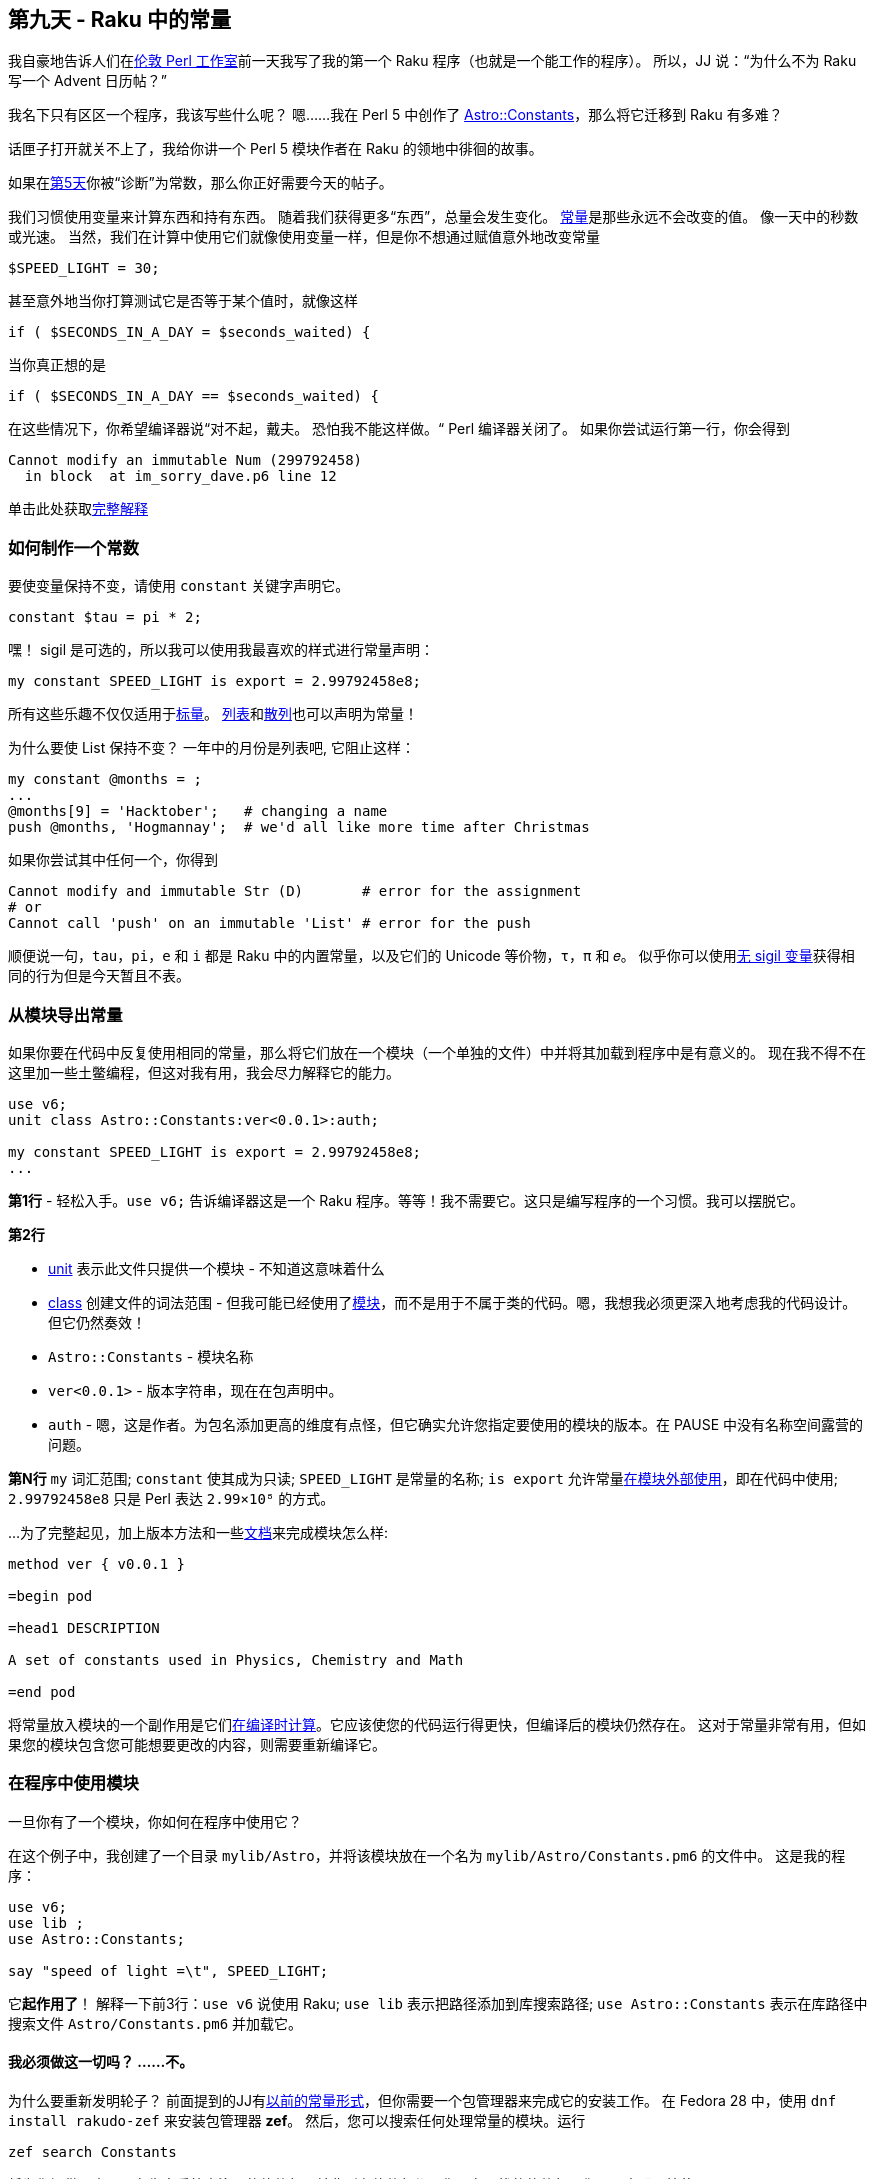 == 第九天 - Raku 中的常量

我自豪地告诉人们在link:https://act.yapc.eu/lpw2018[伦敦 Perl 工作室]前一天我写了我的第一个 Raku 程序（也就是一个能工作的程序）。 所以，JJ 说：“为什么不为 Raku 写一个 Advent 日历帖？”

我名下只有区区一个程序，我该写些什么呢？ 嗯......我在 Perl 5 中创作了 link:https://metacpan.org/pod/Astro::Constants[Astro::Constants]，那么将它迁移到 Raku 有多难？

话匣子打开就关不上了，我给你讲一个 Perl 5 模块作者在 Raku 的领地中徘徊的故事。


如果在link:https://rakuadvent.wordpress.com/2018/12/04/day-5-variables/[第5天]你被“诊断”为常数，那么你正好需要今天的帖子。

我们习惯使用变量来计算东西和持有东西。 随着我们获得更多“东西”，总量会发生变化。 link:https://docs.raku.org/language/variables#The_constant_prefix[常量]是那些永远不会改变的值。 像一天中的秒数或光速。 当然，我们在计算中使用它们就像使用变量一样，但是你不想通过赋值意外地改变常量

```raku
$SPEED_LIGHT = 30;
```

甚至意外地当你打算测试它是否等于某个值时，就像这样

```raku
if ( $SECONDS_IN_A_DAY = $seconds_waited) {
```

当你真正想的是

```raku
if ( $SECONDS_IN_A_DAY == $seconds_waited) {
```

在这些情况下，你希望编译器说“对不起，戴夫。 恐怕我不能这样做。“ Perl 编译器关闭了。 如果你尝试运行第一行，你会得到

```
Cannot modify an immutable Num (299792458)
  in block  at im_sorry_dave.p6 line 12
```

单击此处获取link:https://docs.raku.org/language/terms#Constants[完整解释]

=== 如何制作一个常数

要使变量保持不变，请使用 `constant` 关键字声明它。

```raku
constant $tau = pi * 2;
```

嘿！ sigil 是可选的，所以我可以使用我最喜欢的样式进行常量声明：

```raku
my constant SPEED_LIGHT is export = 2.99792458e8;
```

所有这些乐趣不仅仅适用于link:https://docs.raku.org/type/Scalar[标量]。 link:https://docs.raku.org/type/List[列表]和link:https://docs.raku.org/type/Hash[散列]也可以声明为常量！

为什么要使 List 保持不变？ 一年中的月份是列表吧, 它阻止这样：

```raku
my constant @months = ;
...
@months[9] = 'Hacktober';   # changing a name
push @months, 'Hogmannay';  # we'd all like more time after Christmas
```

如果你尝试其中任何一个，你得到

```
Cannot modify and immutable Str (D)       # error for the assignment
# or
Cannot call 'push' on an immutable 'List' # error for the push
```

顺便说一句，`tau`，`pi`，`e` 和 `i` 都是 Raku 中的内置常量，以及它们的 Unicode 等价物，`τ`，`π` 和 `𝑒`。 似乎你可以使用link:https://docs.raku.org/language/variables#Sigilless_variables[无 sigil 变量]获得相同的行为但是今天暂且不表。

=== 从模块导出常量

如果你要在代码中反复使用相同的常量，那么将它们放在一个模块（一个单独的文件）中并将其加载到程序中是有意义的。 现在我不得不在这里加一些土鳖编程，但这对我有用，我会尽力解释它的能力。

```raku
use v6;
unit class Astro::Constants:ver<0.0.1>:auth;

my constant SPEED_LIGHT is export = 2.99792458e8;
...
```

**第1行** - 轻松入手。`use v6;` 告诉编译器这是一个 Raku 程序。等等！我不需要它。这只是编写程序的一个习惯。我可以摆脱它。

**第2行**

- link:https://docs.raku.org/language/module-packages#The_unit_keyword[unit] 表示此文件只提供一个模块 - 不知道这意味着什么  
- link:https://docs.raku.org/syntax/class[class] 创建文件的词法范围 - 但我可能已经使用了link:https://docs.raku.org/language/module-packages[模块]，而不是用于不属于类的代码。嗯，我想我必须更深入地考虑我的代码设计。但它仍然奏效！  
- `Astro::Constants`  - 模块名称  
- `ver<0.0.1>`  - 版本字符串，现在在包声明中。    
- `auth`  - 嗯，这是作者。为包名添加更高的维度有点怪，但它确实允许您指定要使用的模块的版本。在 PAUSE 中没有名称空间露营的问题。


**第N行** `my` 词汇范围; `constant` 使其成为只读; `SPEED_LIGHT` 是常量的名称; `is export` 允许常量link:https://docs.raku.org/language/modules#Exporting_and_selective_importing[在模块外部使用]，即在代码中使用; `2.99792458e8` 只是 Perl 表达 `2.99×10⁸` 的方式。

...为了完整起见，加上版本方法和一些link:https://rakuadvent.wordpress.com/2015/12/10/day-10-perl-6-pod/[文档]来完成模块怎么样:

```raku
method ver { v0.0.1 }

=begin pod

=head1 DESCRIPTION

A set of constants used in Physics, Chemistry and Math

=end pod
```

将常量放入模块的一个副作用是它们link:https://docs.raku.org/language/traps#Constants_are_computed_at_compile_time[在编译时计算]。它应该使您的代码运行得更快，但编译后的模块仍然存在。 这对于常量非常有用，但如果您的模块包含您可能想要更改的内容，则需要重新编译它。

=== 在程序中使用模块

一旦你有了一个模块，你如何在程序中使用它？

在这个例子中，我创建了一个目录 `mylib/Astro`，并将该模块放在一个名为 `mylib/Astro/Constants.pm6` 的文件中。 这是我的程序：

```raku
use v6;
use lib ;
use Astro::Constants;

say "speed of light =\t", SPEED_LIGHT;
```

它**起作用了**！ 解释一下前3行：`use v6` 说使用 Raku; `use lib` 表示把路径添加到库搜索路径; `use Astro::Constants` 表示在库路径中搜索文件 `Astro/Constants.pm6` 并加载它。

==== 我必须做这一切吗？ ......不。

为什么要重新发明轮子？ 前面提到的JJ有link:https://github.com/JJ/p6-math-constants[以前的常量形式]，但你需要一个包管理器来完成它的安装工作。 在 Fedora 28 中，使用 `dnf install rakudo-zef` 来安装包管理器 **zef**。 然后，您可以搜索任何处理常量的模块。运行

```shell
zef search Constants
```

将为您提供至少15个在生态系统中注册的软件包，并非所有软件包都是你正在寻找的软件包。您可以立即开始使用 `zef install Math::Constants` 并使用JJ的模块，或者您可以使用搜索来查看我是否已经找到时间上传我的尝试（当时可能名为 ***Physics::Constants**），即将于2019年发布。

=== 最后，对代码维护进行了一些注释

对我来说，代码维护是科学编程中最重要的考虑因素。想想那位走进美学院门口的新科学专业的学生，​​并在第1天交给你维护的代码。在第20天保证，他们被要求做出改变。为了他们的缘故，我喜欢为了清晰而不是简洁而写作，因为科学中存在如此多的重载符号。因此，我对将符号投入计算时很谨慎。也许我什么都不担心，但找到答案的唯一方法就是去做，看看是否有害。

我现在发生的一种可能性是能够指定你所指的常数。这个组成的例子看起来有点像 Python。可能值得偷窃。

```raku
import GRAVITATIONAL as G;
...
$F_between_two_bodies = G * $mass1 * $mass2 / $distance**2;
```

我将在圣诞节阅读 link:https://www.packtpub.com/application-development/perl-6-deep-dive[Raku Deep Dive]，我会告诉你我明年的表现。

快乐地搞科学！

